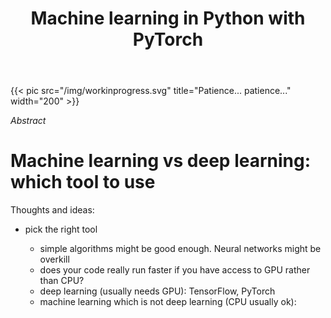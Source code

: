 #+title: Machine learning in Python with PyTorch
#+slug: pytorch

#+OPTIONS: toc:2

#+BEGIN_export html
{{< pic
src="/img/workinprogress.svg"
title="Patience... patience..."
width="200"
>}}
#+END_export

**** /Abstract/

#+BEGIN_definition

#+END_definition

* Machine learning vs deep learning: which tool to use

Thoughts and ideas:

- pick the right tool

   + simple algorithms might be good enough. Neural networks might be overkill
   + does your code really run faster if you have access to GPU rather than CPU?
   + deep learning (usually needs GPU): TensorFlow, PyTorch
   + machine learning which is not deep learning (CPU usually ok): 
